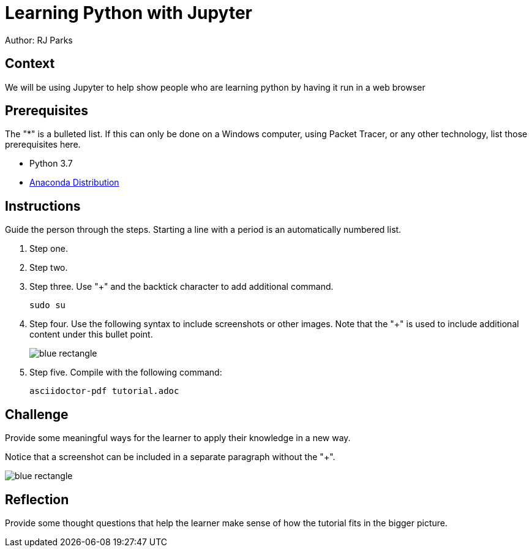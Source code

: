 = Learning Python with Jupyter

Author: RJ Parks

== Context

We will be using Jupyter to help show people who are learning python by having it run in a web browser

== Prerequisites

The "*" is a bulleted list. If this can only be done on a Windows computer, using Packet Tracer, or any other technology, list those prerequisites here.

* Python 3.7
* https://www.anaconda.com/distribution/[Anaconda Distribution]

== Instructions

Guide the person through the steps. Starting a line with a period is an automatically numbered list.

. Step one.
. Step two.
. Step three. Use "+" and the  backtick character to add additional command.
+
```
sudo su
```
. Step four. Use the following syntax to include screenshots or other images. Note that the "+" is used to include additional content under this bullet point.
+
image::blue-rectangle.png[]
. Step five. Compile with the following command:
+
```
asciidoctor-pdf tutorial.adoc
```

== Challenge

Provide some meaningful ways for the learner to apply their knowledge in a new way.

Notice that a screenshot can be included in a separate paragraph without the "+".

image::blue-rectangle.png[]

== Reflection

Provide some thought questions that help the learner make sense of how the tutorial fits in the bigger picture.

